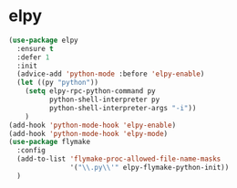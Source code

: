 * elpy
#+begin_src emacs-lisp
  (use-package elpy
    :ensure t
    :defer 1
    :init
    (advice-add 'python-mode :before 'elpy-enable)
    (let ((py "python"))
      (setq elpy-rpc-python-command py
            python-shell-interpreter py
            python-shell-interpreter-args "-i"))
      )
  (add-hook 'python-mode-hook 'elpy-enable)
  (add-hook 'python-mode-hook 'elpy-mode)
  (use-package flymake
    :config
    (add-to-list 'flymake-proc-allowed-file-name-masks
                 '("\\.py\\'" elpy-flymake-python-init))
    )

#+end_src
